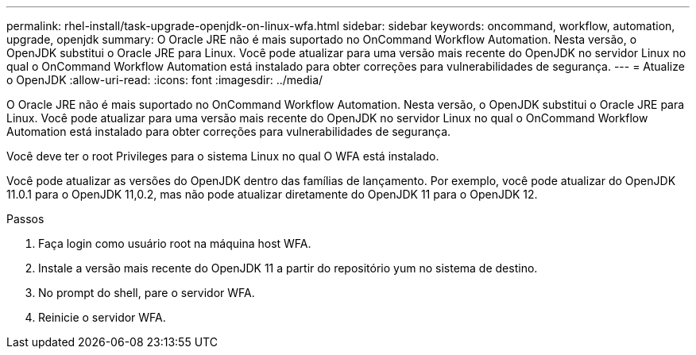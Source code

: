 ---
permalink: rhel-install/task-upgrade-openjdk-on-linux-wfa.html 
sidebar: sidebar 
keywords: oncommand, workflow, automation, upgrade, openjdk 
summary: O Oracle JRE não é mais suportado no OnCommand Workflow Automation. Nesta versão, o OpenJDK substitui o Oracle JRE para Linux. Você pode atualizar para uma versão mais recente do OpenJDK no servidor Linux no qual o OnCommand Workflow Automation está instalado para obter correções para vulnerabilidades de segurança. 
---
= Atualize o OpenJDK
:allow-uri-read: 
:icons: font
:imagesdir: ../media/


[role="lead"]
O Oracle JRE não é mais suportado no OnCommand Workflow Automation. Nesta versão, o OpenJDK substitui o Oracle JRE para Linux. Você pode atualizar para uma versão mais recente do OpenJDK no servidor Linux no qual o OnCommand Workflow Automation está instalado para obter correções para vulnerabilidades de segurança.

Você deve ter o root Privileges para o sistema Linux no qual O WFA está instalado.

Você pode atualizar as versões do OpenJDK dentro das famílias de lançamento. Por exemplo, você pode atualizar do OpenJDK 11.0.1 para o OpenJDK 11,0.2, mas não pode atualizar diretamente do OpenJDK 11 para o OpenJDK 12.

.Passos
. Faça login como usuário root na máquina host WFA.
. Instale a versão mais recente do OpenJDK 11 a partir do repositório yum no sistema de destino.
. No prompt do shell, pare o servidor WFA.
. Reinicie o servidor WFA.

